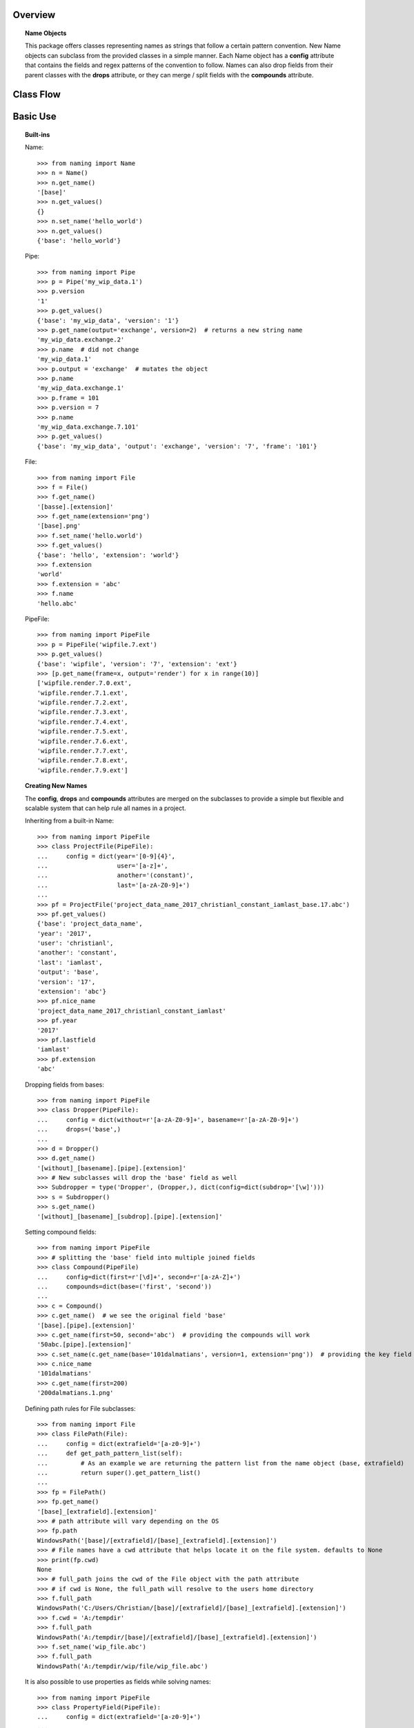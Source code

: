 Overview
========

.. topic:: Name Objects

    This package offers classes representing names as strings that follow a certain pattern convention. New Name
    objects can subclass from the provided classes in a simple manner. Each Name object has a **config** attribute
    that contains the fields and regex patterns of the convention to follow. Names can also drop fields from their
    parent classes with the **drops** attribute, or they can merge / split fields with the **compounds** attribute.

Class Flow
==========

.. raw:: html

    <img src="https://docs.google.com/drawings/d/1wU-T04kgE7O_uVr4XRNIxGsnZP-TJmVxG5mqQE6mMNM/pub?w=645&amp;h=480">

Basic Use
=========

.. topic:: Built-ins

    Name::

        >>> from naming import Name
        >>> n = Name()
        >>> n.get_name()
        '[base]'
        >>> n.get_values()
        {}
        >>> n.set_name('hello_world')
        >>> n.get_values()
        {'base': 'hello_world'}

    Pipe::

        >>> from naming import Pipe
        >>> p = Pipe('my_wip_data.1')
        >>> p.version
        '1'
        >>> p.get_values()
        {'base': 'my_wip_data', 'version': '1'}
        >>> p.get_name(output='exchange', version=2)  # returns a new string name
        'my_wip_data.exchange.2'
        >>> p.name  # did not change
        'my_wip_data.1'
        >>> p.output = 'exchange'  # mutates the object
        >>> p.name
        'my_wip_data.exchange.1'
        >>> p.frame = 101
        >>> p.version = 7
        >>> p.name
        'my_wip_data.exchange.7.101'
        >>> p.get_values()
        {'base': 'my_wip_data', 'output': 'exchange', 'version': '7', 'frame': '101'}

    File::

        >>> from naming import File
        >>> f = File()
        >>> f.get_name()
        '[basse].[extension]'
        >>> f.get_name(extension='png')
        '[base].png'
        >>> f.set_name('hello.world')
        >>> f.get_values()
        {'base': 'hello', 'extension': 'world'}
        >>> f.extension
        'world'
        >>> f.extension = 'abc'
        >>> f.name
        'hello.abc'

    PipeFile::

        >>> from naming import PipeFile
        >>> p = PipeFile('wipfile.7.ext')
        >>> p.get_values()
        {'base': 'wipfile', 'version': '7', 'extension': 'ext'}
        >>> [p.get_name(frame=x, output='render') for x in range(10)]
        ['wipfile.render.7.0.ext',
        'wipfile.render.7.1.ext',
        'wipfile.render.7.2.ext',
        'wipfile.render.7.3.ext',
        'wipfile.render.7.4.ext',
        'wipfile.render.7.5.ext',
        'wipfile.render.7.6.ext',
        'wipfile.render.7.7.ext',
        'wipfile.render.7.8.ext',
        'wipfile.render.7.9.ext']

.. topic:: Creating New Names

    The **config**, **drops** and **compounds** attributes are merged on the subclasses to provide a simple but flexible
    and scalable system that can help rule all names in a project.

    Inheriting from a built-in Name::

        >>> from naming import PipeFile
        >>> class ProjectFile(PipeFile):
        ...     config = dict(year='[0-9]{4}',
        ...                   user='[a-z]+',
        ...                   another='(constant)',
        ...                   last='[a-zA-Z0-9]+')
        ...
        >>> pf = ProjectFile('project_data_name_2017_christianl_constant_iamlast_base.17.abc')
        >>> pf.get_values()
        {'base': 'project_data_name',
        'year': '2017',
        'user': 'christianl',
        'another': 'constant',
        'last': 'iamlast',
        'output': 'base',
        'version': '17',
        'extension': 'abc'}
        >>> pf.nice_name
        'project_data_name_2017_christianl_constant_iamlast'
        >>> pf.year
        '2017'
        >>> pf.lastfield
        'iamlast'
        >>> pf.extension
        'abc'

    Dropping fields from bases::

        >>> from naming import PipeFile
        >>> class Dropper(PipeFile):
        ...     config = dict(without=r'[a-zA-Z0-9]+', basename=r'[a-zA-Z0-9]+')
        ...     drops=('base',)
        ...
        >>> d = Dropper()
        >>> d.get_name()
        '[without]_[basename].[pipe].[extension]'
        >>> # New subclasses will drop the 'base' field as well
        >>> Subdropper = type('Dropper', (Dropper,), dict(config=dict(subdrop='[\w]')))
        >>> s = Subdropper()
        >>> s.get_name()
        '[without]_[basename]_[subdrop].[pipe].[extension]'

    Setting compound fields::

        >>> from naming import PipeFile
        >>> # splitting the 'base' field into multiple joined fields
        >>> class Compound(PipeFile)
        ...     config=dict(first=r'[\d]+', second=r'[a-zA-Z]+')
        ...     compounds=dict(base=('first', 'second'))
        ...
        >>> c = Compound()
        >>> c.get_name()  # we see the original field 'base'
        '[base].[pipe].[extension]'
        >>> c.get_name(first=50, second='abc')  # providing the compounds will work
        '50abc.[pipe].[extension]'
        >>> c.set_name(c.get_name(base='101dalmatians', version=1, extension='png'))  # providing the key field will also work
        >>> c.nice_name
        '101dalmatians'
        >>> c.get_name(first=200)
        '200dalmatians.1.png'

    Defining path rules for File subclasses::

        >>> from naming import File
        >>> class FilePath(File):
        ...     config = dict(extrafield='[a-z0-9]+')
        ...     def get_path_pattern_list(self):
        ...         # As an example we are returning the pattern list from the name object (base, extrafield)
        ...         return super().get_pattern_list()
        ...
        >>> fp = FilePath()
        >>> fp.get_name()
        '[base]_[extrafield].[extension]'
        >>> # path attribute will vary depending on the OS
        >>> fp.path
        WindowsPath('[base]/[extrafield]/[base]_[extrafield].[extension]')
        >>> # File names have a cwd attribute that helps locate it on the file system. defaults to None
        >>> print(fp.cwd)
        None
        >>> # full_path joins the cwd of the File object with the path attribute
        >>> # if cwd is None, the full_path will resolve to the users home directory
        >>> f.full_path
        WindowsPath('C:/Users/Christian/[base]/[extrafield]/[base]_[extrafield].[extension]')
        >>> f.cwd = 'A:/tempdir'
        >>> f.full_path
        WindowsPath('A:/tempdir/[base]/[extrafield]/[base]_[extrafield].[extension]')
        >>> f.set_name('wip_file.abc')
        >>> f.full_path
        WindowsPath('A:/tempdir/wip/file/wip_file.abc')

    It is also possible to use properties as fields while solving names::

        >>> from naming import PipeFile
        >>> class PropertyField(PipeFile):
        ...     config = dict(extrafield='[a-z0-9]+')
        ...
        ...     @property
        ...     def nameproperty(self):
        ...         return 'staticvalue'
        ...
        ...     @property
        ...     def pathproperty(self):
        ...         return 'path_field'
        ...
        ...     def get_path_pattern_list(self):
        ...         result = super().get_pattern_list()
        ...         result.append('pathproperty')
        ...         return result
        ...
        ...     def get_pattern_list(self):
        ...         result = super().get_pattern_list()
        ...         result.append('nameproperty')
        ...         return result
        ...
        >>> pf = PropertyField()
        >>> pf.get_name()
        '[base]_[extrafield]_[nameproperty].[pipe].[extension]'
        >>> pf.set_name('simple_props_staticvalue.1.abc')
        >>> pf.get_values()
        {'base': 'simple', 'extrafield': 'props', 'version': '1', 'extension': 'abc'}
        >>> pf.path
        WindowsPath('simple/props/path_field/simple_props_staticvalue.1.abc')
